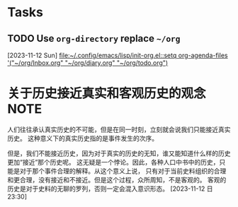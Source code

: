 * Tasks
** TODO Use =org-directory= replace ~~/org~
  [2023-11-12 Sun]
  [[file:~/.config/emacs/lisp/init-org.el::setq org-agenda-files '("~/org/Inbox.org" "~/org/diary.org" "~/org/todo.org")]]
* 关于历史接近真实和客观历史的观念 :NOTE:
:LOGBOOK:
CLOCK: [2023-11-12 日 23:30]--[2023-11-12 日 23:37] =>  0:07
:END:
人们往往承认真实历史的不可能，但是在同一时刻，立刻就会说我们只能接近真实历史。
这种意义下的真实历史指的是事件发生的次序。

但是，我们不能接近历史，因为对于真实的历史的无知，谁又能知道什么样的历史更加“接近”那个历史呢。
这无疑是一个悖论。因此，各种人口中书中的历史，只能是对于那个事件合理的解释。从这个意义上说，
只有对于当前史料组织的合理和更合理，没有接近和不接近。但是这个过程，众所周知，不是客观的。
客观的历史是对于史料的无聊的罗列，否则一定会混入意识形态。
[2023-11-12 日 23:30]
